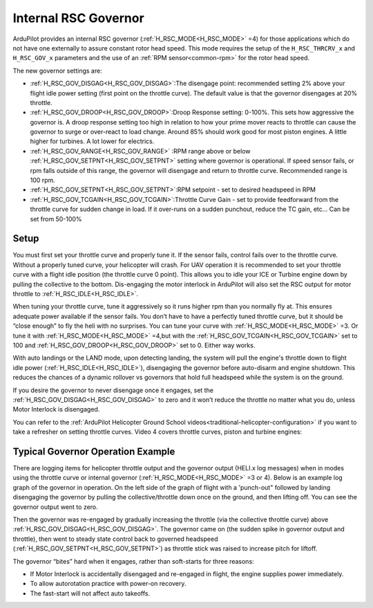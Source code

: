 .. _traditional-helicopter-internal-rsc-governor:

=====================
Internal RSC Governor
=====================

ArduPilot provides an internal RSC governor (:ref:`H_RSC_MODE<H_RSC_MODE>` =4) for those applications which do not have one externally to assure constant rotor head speed. This mode requires the setup of the ``H_RSC_THRCRV_x`` and ``H_RSC_GOV_x`` parameters and the use of an :ref:`RPM sensor<common-rpm>` for the rotor head speed.

The new governor settings are:

- :ref:`H_RSC_GOV_DISGAG<H_RSC_GOV_DISGAG>`:The disengage point: recommended setting 2% above your flight idle power setting (first point on the throttle curve). The default value is that the governor disengages at 20% throttle.
- :ref:`H_RSC_GOV_DROOP<H_RSC_GOV_DROOP>`:Droop Response setting: 0-100%. This sets how aggressive the governor is. A droop response setting too high in relation to how your prime mover reacts to throttle can cause the governor to surge or over-react to load change. Around 85% should work good for most piston engines. A little higher for turbines. A lot lower for electrics.
- :ref:`H_RSC_GOV_RANGE<H_RSC_GOV_RANGE>` :RPM range above or below :ref:`H_RSC_GOV_SETPNT<H_RSC_GOV_SETPNT>` setting where governor is operational. If speed sensor fails, or rpm falls outside of this range, the governor will disengage and return to throttle curve. Recommended range is 100 rpm.
- :ref:`H_RSC_GOV_SETPNT<H_RSC_GOV_SETPNT>`:RPM setpoint - set to desired headspeed in RPM
- :ref:`H_RSC_GOV_TCGAIN<H_RSC_GOV_TCGAIN>`:Throttle Curve Gain - set to provide feedforward from the throttle curve for sudden change in load. If it over-runs on a sudden punchout, reduce the TC gain, etc… Can be set from 50-100%


Setup
=====

You must first set your throttle curve and properly tune it. If the sensor fails, control fails over to the throttle curve. Without a properly tuned curve, your helicopter will crash. For UAV operation it is recommended to set your throttle curve with a flight idle position (the throttle curve 0 point). This allows you to idle your ICE or Turbine engine down by pulling the collective to the bottom. Dis-engaging the motor interlock in ArduPilot will also set the RSC output for motor throttle to :ref:`H_RSC_IDLE<H_RSC_IDLE>`.

When tuning your throttle curve, tune it aggressively so it runs higher rpm than you normally fly at. This ensures adequate power available if the sensor fails. You don’t have to have a perfectly tuned throttle curve, but it should be “close enough” to fly the heli with no surprises. You can tune your curve with :ref:`H_RSC_MODE<H_RSC_MODE>` =3. Or tune it with :ref:`H_RSC_MODE<H_RSC_MODE>` =4,but with the :ref:`H_RSC_GOV_TCGAIN<H_RSC_GOV_TCGAIN>` set to 100 and :ref:`H_RSC_GOV_DROOP<H_RSC_GOV_DROOP>` set to 0. Either way works.

With auto landings or the LAND mode, upon detecting landing, the system will pull the engine's throttle down to flight idle power (:ref:`H_RSC_IDLE<H_RSC_IDLE>`), disengaging the governor before auto-disarm and engine shutdown. This reduces the chances of a dynamic rollover vs governors that hold full headspeed while the system is on the ground.

If you desire the governor to never disengage once it engages, set the :ref:`H_RSC_GOV_DISGAG<H_RSC_GOV_DISGAG>` to zero and it won’t reduce the throttle no matter what you do, unless Motor Interlock is disengaged.

You can refer to the :ref:`ArduPilot Helicopter Ground School videos<traditional-helicopter-configuration>` if you want to take a refresher on setting throttle curves. Video 4 covers throttle curves, piston and turbine engines:

Typical Governor Operation Example
==================================

There are logging items for helicopter throttle output and the governor output (HELI.x log messages) when in modes using the throttle curve or internal governor (:ref:`H_RSC_MODE<H_RSC_MODE>` =3 or 4). Below is an example log graph of the governor in operation. On the left side of the graph of flight with a 'punch-out" followed by landing disengaging the governor by pulling the collective/throttle down once on the ground, and then lifting off. You can see the governor output went to zero.

Then the governor was  re-engaged by gradually increasing the throttle (via the collective throttle curve) above :ref:`H_RSC_GOV_DISGAG<H_RSC_GOV_DISGAG>`. The governor came on (the sudden spike in governor output and throttle), then went to steady state control back to governed headspeed (:ref:`H_RSC_GOV_SETPNT<H_RSC_GOV_SETPNT>`) as throttle stick was raised to increase pitch for liftoff.

.. image:: ../../../images/internal_governor.png
  :target: ../_images/internal_governor.png

The governor “bites” hard when it engages, rather than soft-starts for three reasons:

-  If Motor Interlock is accidentally disengaged and re-engaged in flight, the engine supplies power immediately. 
-  To allow autorotation practice with power-on recovery.
-  The fast-start will not affect auto takeoffs.


